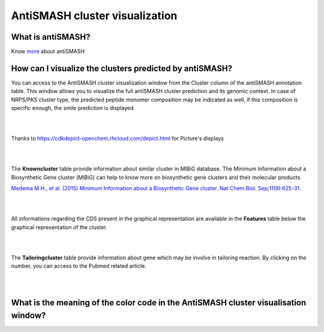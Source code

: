 ######################
AntiSMASH cluster visualization
######################

What is antiSMASH?
------------------

Know  `more <https://microscope.readthedocs.io/en/latest/content/mage/info.html#antismash>`_ about antiSMASH

How can I visualize the clusters predicted by antiSMASH?
--------------------------------------------------------

You can access to the AntiSMASH cluster visualization window from the Cluster column of the antiSMASH annotation table.
This window allows you to visualize the full antiSMASH cluster prediction and its genomic context.
In case of NRPS/PKS cluster type, the predicted peptide monomer composition may be indicated as well, if this composition is specific enough, the smile prediction is displayed.

.. image:: img/antiSMASH3_viewer.PNG


|
|

Thanks to `https://cdkdepict-openchem.rhcloud.com/depict.html <https://cdkdepict-openchem.rhcloud.com/depict.html>`_ for Picture's displays 

|
|


The **Knowncluster** table provide information about similar cluster in MIBiG database. The Minimum Information about a Biosynthetic Gene cluster (MIBiG) can help to know more on biosynthetic gene clusters and their molecular products.

`Medema M.H., et al. (2015) Minimum Information about a Biosynthetic Gene cluster. Nat Chem Biol. Sep;11(9):625-31. <http://www.ncbi.nlm.nih.gov/pubmed/26284661>`_

.. image:: img/antiSMASH3_Knowncluster.PNG


|
|


All informations regarding the CDS present in the graphical representation are available in the **Features** table below the graphical representation of the cluster.

.. image:: img/antiSMASH3_Feature.PNG

|
|


The **Tailoringcluster** table provide information about gene which may be involve in tailoring reaction. By clicking on the number, you can access to the Pubmed related article.

.. image:: img/antiSMASH3_Tailoringcluster.PNG

|
|


What is the meaning of the color code in the AntiSMASH cluster visualisation window?
-------------------------------------------------------------------------------------------

.. image:: img/antiSMASH3_domain_color_code.PNG
.. image:: img/antiSMASH3_Feature_color_code.PNG
